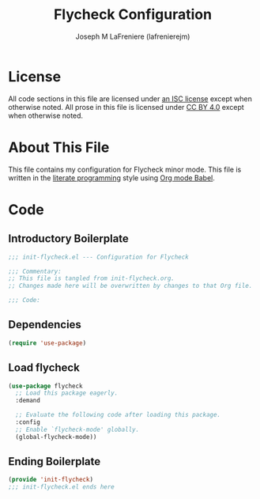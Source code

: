 #+TITLE: Flycheck Configuration
#+AUTHOR: Joseph M LaFreniere (lafrenierejm)
#+EMAIL: joseph@lafreniere.xyz
#+LaTeX_header: \usepackage[margin=1in]{geometry}

* License
  All code sections in this file are licensed under [[https://gitlab.com/lafrenierejm/dotfiles/blob/master/LICENSE][an ISC license]] except when otherwise noted.
  All prose in this file is licensed under [[https://creativecommons.org/licenses/by/4.0/][CC BY 4.0]] except when otherwise noted.

* About This File
  This file contains my configuration for Flycheck minor mode.
  This file is written in the [[https://en.wikipedia.org/wiki/Literate_programming][literate programming]] style using [[http://orgmode.org/worg/org-contrib/babel/][Org mode Babel]].

* Code
** Introductory Boilerplate
   #+BEGIN_SRC emacs-lisp :tangle yes :padline no
     ;;; init-flycheck.el --- Configuration for Flycheck

     ;;; Commentary:
     ;; This file is tangled from init-flycheck.org.
     ;; Changes made here will be overwritten by changes to that Org file.

     ;;; Code:
   #+END_SRC

** Dependencies
   #+BEGIN_SRC emacs-lisp :tangle yes :padline no
     (require 'use-package)
   #+END_SRC

** Load flycheck
   #+BEGIN_SRC emacs-lisp :tangle yes
     (use-package flycheck
       ;; Load this package eagerly.
       :demand

       ;; Evaluate the following code after loading this package.
       :config
       ;; Enable `flycheck-mode' globally.
       (global-flycheck-mode))
   #+END_SRC

** Ending Boilerplate
   #+BEGIN_SRC emacs-lisp :tangle yes
     (provide 'init-flycheck)
     ;;; init-flycheck.el ends here
   #+END_SRC
